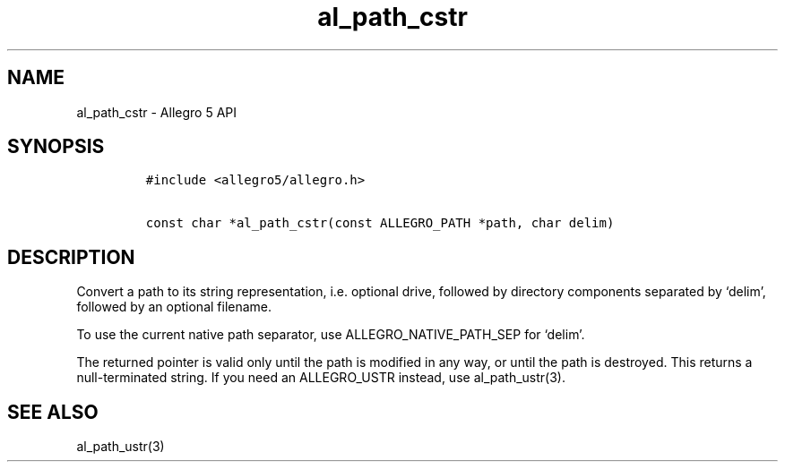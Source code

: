 .\" Automatically generated by Pandoc 2.11.4
.\"
.TH "al_path_cstr" "3" "" "Allegro reference manual" ""
.hy
.SH NAME
.PP
al_path_cstr - Allegro 5 API
.SH SYNOPSIS
.IP
.nf
\f[C]
#include <allegro5/allegro.h>

const char *al_path_cstr(const ALLEGRO_PATH *path, char delim)
\f[R]
.fi
.SH DESCRIPTION
.PP
Convert a path to its string representation, i.e.\ optional drive,
followed by directory components separated by `delim', followed by an
optional filename.
.PP
To use the current native path separator, use ALLEGRO_NATIVE_PATH_SEP
for `delim'.
.PP
The returned pointer is valid only until the path is modified in any
way, or until the path is destroyed.
This returns a null-terminated string.
If you need an ALLEGRO_USTR instead, use al_path_ustr(3).
.SH SEE ALSO
.PP
al_path_ustr(3)
